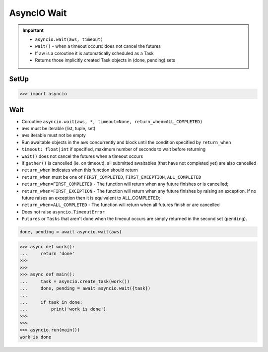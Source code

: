 AsyncIO Wait
============

.. important::

    * ``asyncio.wait(aws, timeout)``
    * ``wait()`` - when a timeout occurs: does not cancel the futures
    * If aw is a coroutine it is automatically scheduled as a Task
    * Returns those implicitly created Task objects in (done, pending) sets


SetUp
-----
>>> import asyncio


Wait
----
* Coroutine ``asyncio.wait(aws, *, timeout=None, return_when=ALL_COMPLETED)``
* ``aws`` must be iterable (list, tuple, set)
* ``aws`` iterable must not be empty
* Run awaitable objects in the ``aws`` concurrently and block until the condition specified by ``return_when``
* ``timeout: float|int`` if specified, maximum number of seconds to wait before returning
* ``wait()`` does not cancel the futures when a timeout occurs
* If ``gather()`` is cancelled (ie. on timeout), all submitted awaitables (that have not completed yet) are also cancelled
* ``return_when`` indicates when this function should return
* ``return_when`` must be one of ``FIRST_COMPLETED``, ``FIRST_EXCEPTION``, ``ALL_COMPLETED``
* ``return_when=FIRST_COMPLETED`` - The function will return when any future finishes or is cancelled;
* ``return_when=FIRST_EXCEPTION`` - The function will return when any future finishes by raising an exception. If no future raises an exception then it is equivalent to ALL_COMPLETED;
* ``return_when=ALL_COMPLETED`` - The function will return when all futures finish or are cancelled
* Does not raise ``asyncio.TimeoutError``
* ``Futures`` or ``Tasks`` that aren't done when the timeout occurs are simply returned in the second set (``pending``).

.. code-block:: python

    done, pending = await asyncio.wait(aws)


>>> async def work():
...     return 'done'
>>>
>>>
>>> async def main():
...     task = asyncio.create_task(work())
...     done, pending = await asyncio.wait({task})
...
...     if task in done:
...         print('work is done')
>>>
>>>
>>> asyncio.run(main())
work is done

